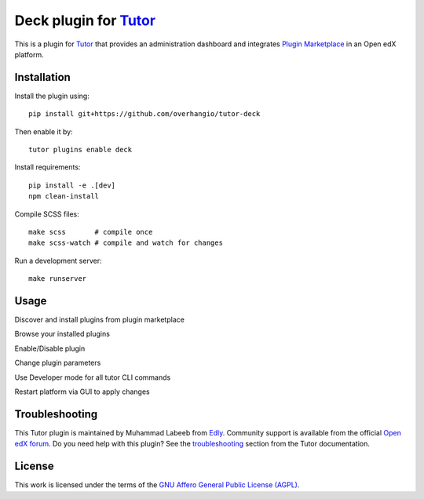 Deck plugin for `Tutor <https://docs.tutor.edly.io>`__
######################################################

This is a plugin for `Tutor`_ that provides an administration dashboard and integrates `Plugin Marketplace`_ in an Open edX platform.


.. _Tutor: https://docs.tutor.edly.io
.. _Plugin Marketplace: https://edly.io/tutor/plugins-and-themes/


Installation
************

Install the plugin using::

    pip install git+https://github.com/overhangio/tutor-deck

.. TODO how to package css files? 
.. Replace with tutor plugins install tutor-deck after adding to index.

Then enable it by::

    tutor plugins enable deck

Install requirements::

    pip install -e .[dev]
    npm clean-install

Compile SCSS files::

    make scss       # compile once
    make scss-watch # compile and watch for changes

Run a development server::

    make runserver

Usage
*****

Discover and install plugins from plugin marketplace

.. image:: https://github.com/overhangio/tutor-deck/images/marketplace.png
   :alt: Marketplace Image

Browse your installed plugins

.. image:: https://github.com/overhangio/tutor-deck/images/installed.png
   :alt: Installed Image

Enable/Disable plugin

.. image:: https://github.com/overhangio/tutor-deck/images/android.png
   :alt: Android Image

Change plugin parameters

.. image:: https://github.com/overhangio/tutor-deck/images/android_settings.png
   :alt: Android Settings Image

Use Developer mode for all tutor CLI commands

.. image:: https://github.com/overhangio/tutor-deck/images/developer.png
   :alt: Developer Image

Restart platform via GUI to apply changes

.. image:: https://github.com/overhangio/tutor-deck/images/apply.png
   :alt: Apply Image

Troubleshooting
***************

This Tutor plugin is maintained by Muhammad Labeeb from `Edly`_.
Community support is available from the official `Open edX forum`_.
Do you need help with this plugin? See the `troubleshooting`_
section from the Tutor documentation.

.. _Edly: https://edly.io/
.. _Open edX forum: https://discuss.openedx.org
.. _troubleshooting: https://docs.tutor.edly.io/troubleshooting.html

License
*******

This work is licensed under the terms of the `GNU Affero General Public License (AGPL)`_.

.. _GNU Affero General Public License (AGPL): https://github.com/overhangio/tutor/blob/release/LICENSE.txt